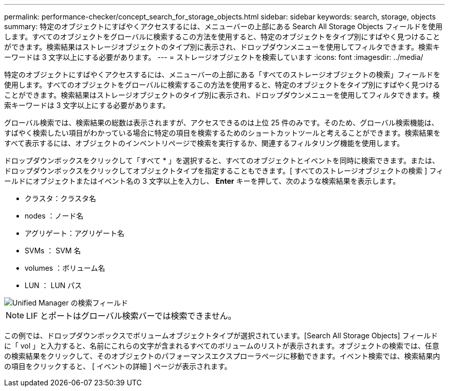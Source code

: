 ---
permalink: performance-checker/concept_search_for_storage_objects.html 
sidebar: sidebar 
keywords: search, storage, objects 
summary: 特定のオブジェクトにすばやくアクセスするには、メニューバーの上部にある Search All Storage Objects フィールドを使用します。すべてのオブジェクトをグローバルに検索するこの方法を使用すると、特定のオブジェクトをタイプ別にすばやく見つけることができます。検索結果はストレージオブジェクトのタイプ別に表示され、ドロップダウンメニューを使用してフィルタできます。検索キーワードは 3 文字以上にする必要があります。 
---
= ストレージオブジェクトを検索しています
:icons: font
:imagesdir: ../media/


[role="lead"]
特定のオブジェクトにすばやくアクセスするには、メニューバーの上部にある「すべてのストレージオブジェクトの検索」フィールドを使用します。すべてのオブジェクトをグローバルに検索するこの方法を使用すると、特定のオブジェクトをタイプ別にすばやく見つけることができます。検索結果はストレージオブジェクトのタイプ別に表示され、ドロップダウンメニューを使用してフィルタできます。検索キーワードは 3 文字以上にする必要があります。

グローバル検索では、検索結果の総数は表示されますが、アクセスできるのは上位 25 件のみです。そのため、グローバル検索機能は、すばやく検索したい項目がわかっている場合に特定の項目を検索するためのショートカットツールと考えることができます。検索結果をすべて表示するには、オブジェクトのインベントリページで検索を実行するか、関連するフィルタリング機能を使用します。

ドロップダウンボックスをクリックして「すべて * 」を選択すると、すべてのオブジェクトとイベントを同時に検索できます。または、ドロップダウンボックスをクリックしてオブジェクトタイプを指定することもできます。[ すべてのストレージオブジェクトの検索 ] フィールドにオブジェクトまたはイベント名の 3 文字以上を入力し、 *Enter* キーを押して、次のような検索結果を表示します。

* クラスタ：クラスタ名
* nodes ：ノード名
* アグリゲート：アグリゲート名
* SVMs ： SVM 名
* volumes ：ボリューム名
* LUN ： LUN パス


image::../media/opm_search_field_jpg.gif[Unified Manager の検索フィールド]

[NOTE]
====
LIF とポートはグローバル検索バーでは検索できません。

====
この例では、ドロップダウンボックスでボリュームオブジェクトタイプが選択されています。[Search All Storage Objects] フィールドに「 vol 」と入力すると、名前にこれらの文字が含まれるすべてのボリュームのリストが表示されます。オブジェクトの検索では、任意の検索結果をクリックして、そのオブジェクトのパフォーマンスエクスプローラページに移動できます。イベント検索では、検索結果内の項目をクリックすると、 [ イベントの詳細 ] ページが表示されます。

